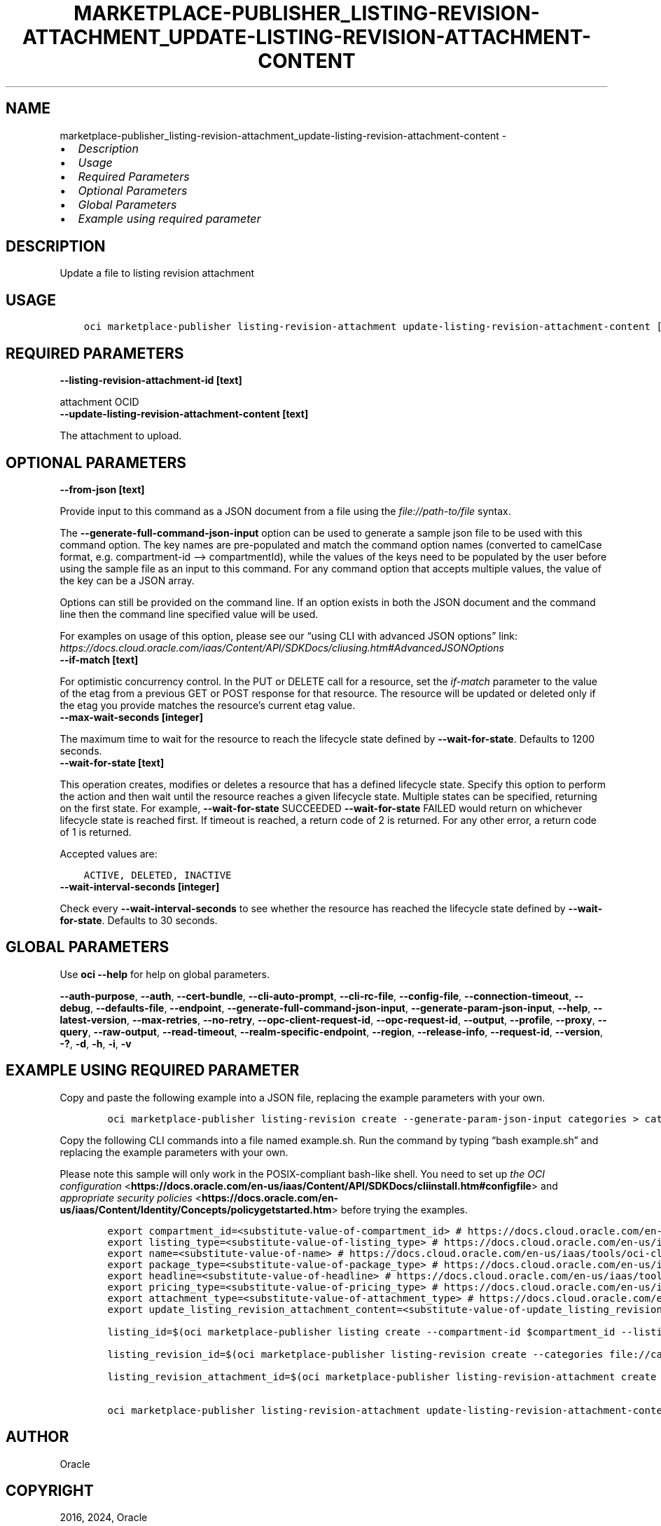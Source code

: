 .\" Man page generated from reStructuredText.
.
.TH "MARKETPLACE-PUBLISHER_LISTING-REVISION-ATTACHMENT_UPDATE-LISTING-REVISION-ATTACHMENT-CONTENT" "1" "Jan 25, 2024" "3.37.6" "OCI CLI Command Reference"
.SH NAME
marketplace-publisher_listing-revision-attachment_update-listing-revision-attachment-content \- 
.
.nr rst2man-indent-level 0
.
.de1 rstReportMargin
\\$1 \\n[an-margin]
level \\n[rst2man-indent-level]
level margin: \\n[rst2man-indent\\n[rst2man-indent-level]]
-
\\n[rst2man-indent0]
\\n[rst2man-indent1]
\\n[rst2man-indent2]
..
.de1 INDENT
.\" .rstReportMargin pre:
. RS \\$1
. nr rst2man-indent\\n[rst2man-indent-level] \\n[an-margin]
. nr rst2man-indent-level +1
.\" .rstReportMargin post:
..
.de UNINDENT
. RE
.\" indent \\n[an-margin]
.\" old: \\n[rst2man-indent\\n[rst2man-indent-level]]
.nr rst2man-indent-level -1
.\" new: \\n[rst2man-indent\\n[rst2man-indent-level]]
.in \\n[rst2man-indent\\n[rst2man-indent-level]]u
..
.INDENT 0.0
.IP \(bu 2
\fI\%Description\fP
.IP \(bu 2
\fI\%Usage\fP
.IP \(bu 2
\fI\%Required Parameters\fP
.IP \(bu 2
\fI\%Optional Parameters\fP
.IP \(bu 2
\fI\%Global Parameters\fP
.IP \(bu 2
\fI\%Example using required parameter\fP
.UNINDENT
.SH DESCRIPTION
.sp
Update a file to listing revision attachment
.SH USAGE
.INDENT 0.0
.INDENT 3.5
.sp
.nf
.ft C
oci marketplace\-publisher listing\-revision\-attachment update\-listing\-revision\-attachment\-content [OPTIONS]
.ft P
.fi
.UNINDENT
.UNINDENT
.SH REQUIRED PARAMETERS
.INDENT 0.0
.TP
.B \-\-listing\-revision\-attachment\-id [text]
.UNINDENT
.sp
attachment OCID
.INDENT 0.0
.TP
.B \-\-update\-listing\-revision\-attachment\-content [text]
.UNINDENT
.sp
The attachment to upload.
.SH OPTIONAL PARAMETERS
.INDENT 0.0
.TP
.B \-\-from\-json [text]
.UNINDENT
.sp
Provide input to this command as a JSON document from a file using the \fI\%file://path\-to/file\fP syntax.
.sp
The \fB\-\-generate\-full\-command\-json\-input\fP option can be used to generate a sample json file to be used with this command option. The key names are pre\-populated and match the command option names (converted to camelCase format, e.g. compartment\-id –> compartmentId), while the values of the keys need to be populated by the user before using the sample file as an input to this command. For any command option that accepts multiple values, the value of the key can be a JSON array.
.sp
Options can still be provided on the command line. If an option exists in both the JSON document and the command line then the command line specified value will be used.
.sp
For examples on usage of this option, please see our “using CLI with advanced JSON options” link: \fI\%https://docs.cloud.oracle.com/iaas/Content/API/SDKDocs/cliusing.htm#AdvancedJSONOptions\fP
.INDENT 0.0
.TP
.B \-\-if\-match [text]
.UNINDENT
.sp
For optimistic concurrency control. In the PUT or DELETE call for a resource, set the \fIif\-match\fP parameter to the value of the etag from a previous GET or POST response for that resource. The resource will be updated or deleted only if the etag you provide matches the resource’s current etag value.
.INDENT 0.0
.TP
.B \-\-max\-wait\-seconds [integer]
.UNINDENT
.sp
The maximum time to wait for the resource to reach the lifecycle state defined by \fB\-\-wait\-for\-state\fP\&. Defaults to 1200 seconds.
.INDENT 0.0
.TP
.B \-\-wait\-for\-state [text]
.UNINDENT
.sp
This operation creates, modifies or deletes a resource that has a defined lifecycle state. Specify this option to perform the action and then wait until the resource reaches a given lifecycle state. Multiple states can be specified, returning on the first state. For example, \fB\-\-wait\-for\-state\fP SUCCEEDED \fB\-\-wait\-for\-state\fP FAILED would return on whichever lifecycle state is reached first. If timeout is reached, a return code of 2 is returned. For any other error, a return code of 1 is returned.
.sp
Accepted values are:
.INDENT 0.0
.INDENT 3.5
.sp
.nf
.ft C
ACTIVE, DELETED, INACTIVE
.ft P
.fi
.UNINDENT
.UNINDENT
.INDENT 0.0
.TP
.B \-\-wait\-interval\-seconds [integer]
.UNINDENT
.sp
Check every \fB\-\-wait\-interval\-seconds\fP to see whether the resource has reached the lifecycle state defined by \fB\-\-wait\-for\-state\fP\&. Defaults to 30 seconds.
.SH GLOBAL PARAMETERS
.sp
Use \fBoci \-\-help\fP for help on global parameters.
.sp
\fB\-\-auth\-purpose\fP, \fB\-\-auth\fP, \fB\-\-cert\-bundle\fP, \fB\-\-cli\-auto\-prompt\fP, \fB\-\-cli\-rc\-file\fP, \fB\-\-config\-file\fP, \fB\-\-connection\-timeout\fP, \fB\-\-debug\fP, \fB\-\-defaults\-file\fP, \fB\-\-endpoint\fP, \fB\-\-generate\-full\-command\-json\-input\fP, \fB\-\-generate\-param\-json\-input\fP, \fB\-\-help\fP, \fB\-\-latest\-version\fP, \fB\-\-max\-retries\fP, \fB\-\-no\-retry\fP, \fB\-\-opc\-client\-request\-id\fP, \fB\-\-opc\-request\-id\fP, \fB\-\-output\fP, \fB\-\-profile\fP, \fB\-\-proxy\fP, \fB\-\-query\fP, \fB\-\-raw\-output\fP, \fB\-\-read\-timeout\fP, \fB\-\-realm\-specific\-endpoint\fP, \fB\-\-region\fP, \fB\-\-release\-info\fP, \fB\-\-request\-id\fP, \fB\-\-version\fP, \fB\-?\fP, \fB\-d\fP, \fB\-h\fP, \fB\-i\fP, \fB\-v\fP
.SH EXAMPLE USING REQUIRED PARAMETER
.sp
Copy and paste the following example into a JSON file, replacing the example parameters with your own.
.INDENT 0.0
.INDENT 3.5
.sp
.nf
.ft C
    oci marketplace\-publisher listing\-revision create \-\-generate\-param\-json\-input categories > categories.json
.ft P
.fi
.UNINDENT
.UNINDENT
.sp
Copy the following CLI commands into a file named example.sh. Run the command by typing “bash example.sh” and replacing the example parameters with your own.
.sp
Please note this sample will only work in the POSIX\-compliant bash\-like shell. You need to set up \fI\%the OCI configuration\fP <\fBhttps://docs.oracle.com/en-us/iaas/Content/API/SDKDocs/cliinstall.htm#configfile\fP> and \fI\%appropriate security policies\fP <\fBhttps://docs.oracle.com/en-us/iaas/Content/Identity/Concepts/policygetstarted.htm\fP> before trying the examples.
.INDENT 0.0
.INDENT 3.5
.sp
.nf
.ft C
    export compartment_id=<substitute\-value\-of\-compartment_id> # https://docs.cloud.oracle.com/en\-us/iaas/tools/oci\-cli/latest/oci_cli_docs/cmdref/marketplace\-publisher/listing/create.html#cmdoption\-compartment\-id
    export listing_type=<substitute\-value\-of\-listing_type> # https://docs.cloud.oracle.com/en\-us/iaas/tools/oci\-cli/latest/oci_cli_docs/cmdref/marketplace\-publisher/listing/create.html#cmdoption\-listing\-type
    export name=<substitute\-value\-of\-name> # https://docs.cloud.oracle.com/en\-us/iaas/tools/oci\-cli/latest/oci_cli_docs/cmdref/marketplace\-publisher/listing/create.html#cmdoption\-name
    export package_type=<substitute\-value\-of\-package_type> # https://docs.cloud.oracle.com/en\-us/iaas/tools/oci\-cli/latest/oci_cli_docs/cmdref/marketplace\-publisher/listing/create.html#cmdoption\-package\-type
    export headline=<substitute\-value\-of\-headline> # https://docs.cloud.oracle.com/en\-us/iaas/tools/oci\-cli/latest/oci_cli_docs/cmdref/marketplace\-publisher/listing\-revision/create.html#cmdoption\-headline
    export pricing_type=<substitute\-value\-of\-pricing_type> # https://docs.cloud.oracle.com/en\-us/iaas/tools/oci\-cli/latest/oci_cli_docs/cmdref/marketplace\-publisher/listing\-revision/create.html#cmdoption\-pricing\-type
    export attachment_type=<substitute\-value\-of\-attachment_type> # https://docs.cloud.oracle.com/en\-us/iaas/tools/oci\-cli/latest/oci_cli_docs/cmdref/marketplace\-publisher/listing\-revision\-attachment/create.html#cmdoption\-attachment\-type
    export update_listing_revision_attachment_content=<substitute\-value\-of\-update_listing_revision_attachment_content> # https://docs.cloud.oracle.com/en\-us/iaas/tools/oci\-cli/latest/oci_cli_docs/cmdref/marketplace\-publisher/listing\-revision\-attachment/update\-listing\-revision\-attachment\-content.html#cmdoption\-update\-listing\-revision\-attachment\-content

    listing_id=$(oci marketplace\-publisher listing create \-\-compartment\-id $compartment_id \-\-listing\-type $listing_type \-\-name $name \-\-package\-type $package_type \-\-query data.id \-\-raw\-output)

    listing_revision_id=$(oci marketplace\-publisher listing\-revision create \-\-categories file://categories.json \-\-headline $headline \-\-listing\-id $listing_id \-\-pricing\-type $pricing_type \-\-query data.id \-\-raw\-output)

    listing_revision_attachment_id=$(oci marketplace\-publisher listing\-revision\-attachment create \-\-attachment\-type $attachment_type \-\-listing\-revision\-id $listing_revision_id \-\-query data.id \-\-raw\-output)

    oci marketplace\-publisher listing\-revision\-attachment update\-listing\-revision\-attachment\-content \-\-listing\-revision\-attachment\-id $listing_revision_attachment_id \-\-update\-listing\-revision\-attachment\-content $update_listing_revision_attachment_content
.ft P
.fi
.UNINDENT
.UNINDENT
.SH AUTHOR
Oracle
.SH COPYRIGHT
2016, 2024, Oracle
.\" Generated by docutils manpage writer.
.

